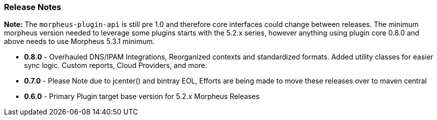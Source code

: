 === Release Notes

**Note:** The `morpheus-plugin-api` is still pre 1.0 and therefore core interfaces could change between releases. The minimum morpheus version needed to leverage some plugins starts with the 5.2.x series, however anything using plugin core 0.8.0 and above needs to use Morpheus 5.3.1 minimum.

* **0.8.0** - Overhauled DNS/IPAM Integrations, Reorganized contexts and standardized formats. Added utility classes for easier sync logic. Custom reports, Cloud Providers, and more.
* **0.7.0** - Please Note due to jcenter() and bintray EOL, Efforts are being made to move these releases over to maven central
* **0.6.0** - Primary Plugin target base version for 5.2.x Morpheus Releases
